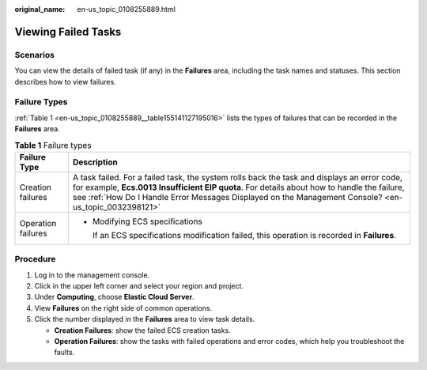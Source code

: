 :original_name: en-us_topic_0108255889.html

.. _en-us_topic_0108255889:

Viewing Failed Tasks
====================

Scenarios
---------

You can view the details of failed task (if any) in the **Failures** area, including the task names and statuses. This section describes how to view failures.

Failure Types
-------------

:ref:`Table 1 <en-us_topic_0108255889__table155141127195016>` lists the types of failures that can be recorded in the **Failures** area.

.. _en-us_topic_0108255889__table155141127195016:

.. table:: **Table 1** Failure types

   +-----------------------------------+-----------------------------------------------------------------------------------------------------------------------------------------------------------------------------------------------------------------------------------------------------------------------------------------------------+
   | Failure Type                      | Description                                                                                                                                                                                                                                                                                         |
   +===================================+=====================================================================================================================================================================================================================================================================================================+
   | Creation failures                 | A task failed. For a failed task, the system rolls back the task and displays an error code, for example, **Ecs.0013 Insufficient EIP quota**. For details about how to handle the failure, see :ref:`How Do I Handle Error Messages Displayed on the Management Console? <en-us_topic_0032398121>` |
   +-----------------------------------+-----------------------------------------------------------------------------------------------------------------------------------------------------------------------------------------------------------------------------------------------------------------------------------------------------+
   | Operation failures                | -  Modifying ECS specifications                                                                                                                                                                                                                                                                     |
   |                                   |                                                                                                                                                                                                                                                                                                     |
   |                                   |    If an ECS specifications modification failed, this operation is recorded in **Failures**.                                                                                                                                                                                                        |
   +-----------------------------------+-----------------------------------------------------------------------------------------------------------------------------------------------------------------------------------------------------------------------------------------------------------------------------------------------------+

Procedure
---------

#. Log in to the management console.
#. Click |image1| in the upper left corner and select your region and project.
#. Under **Computing**, choose **Elastic Cloud Server**.
#. View **Failures** on the right side of common operations.
#. Click the number displayed in the **Failures** area to view task details.

   -  **Creation Failures**: show the failed ECS creation tasks.
   -  **Operation Failures**: show the tasks with failed operations and error codes, which help you troubleshoot the faults.

.. |image1| image:: /_static/images/en-us_image_0210779229.png
